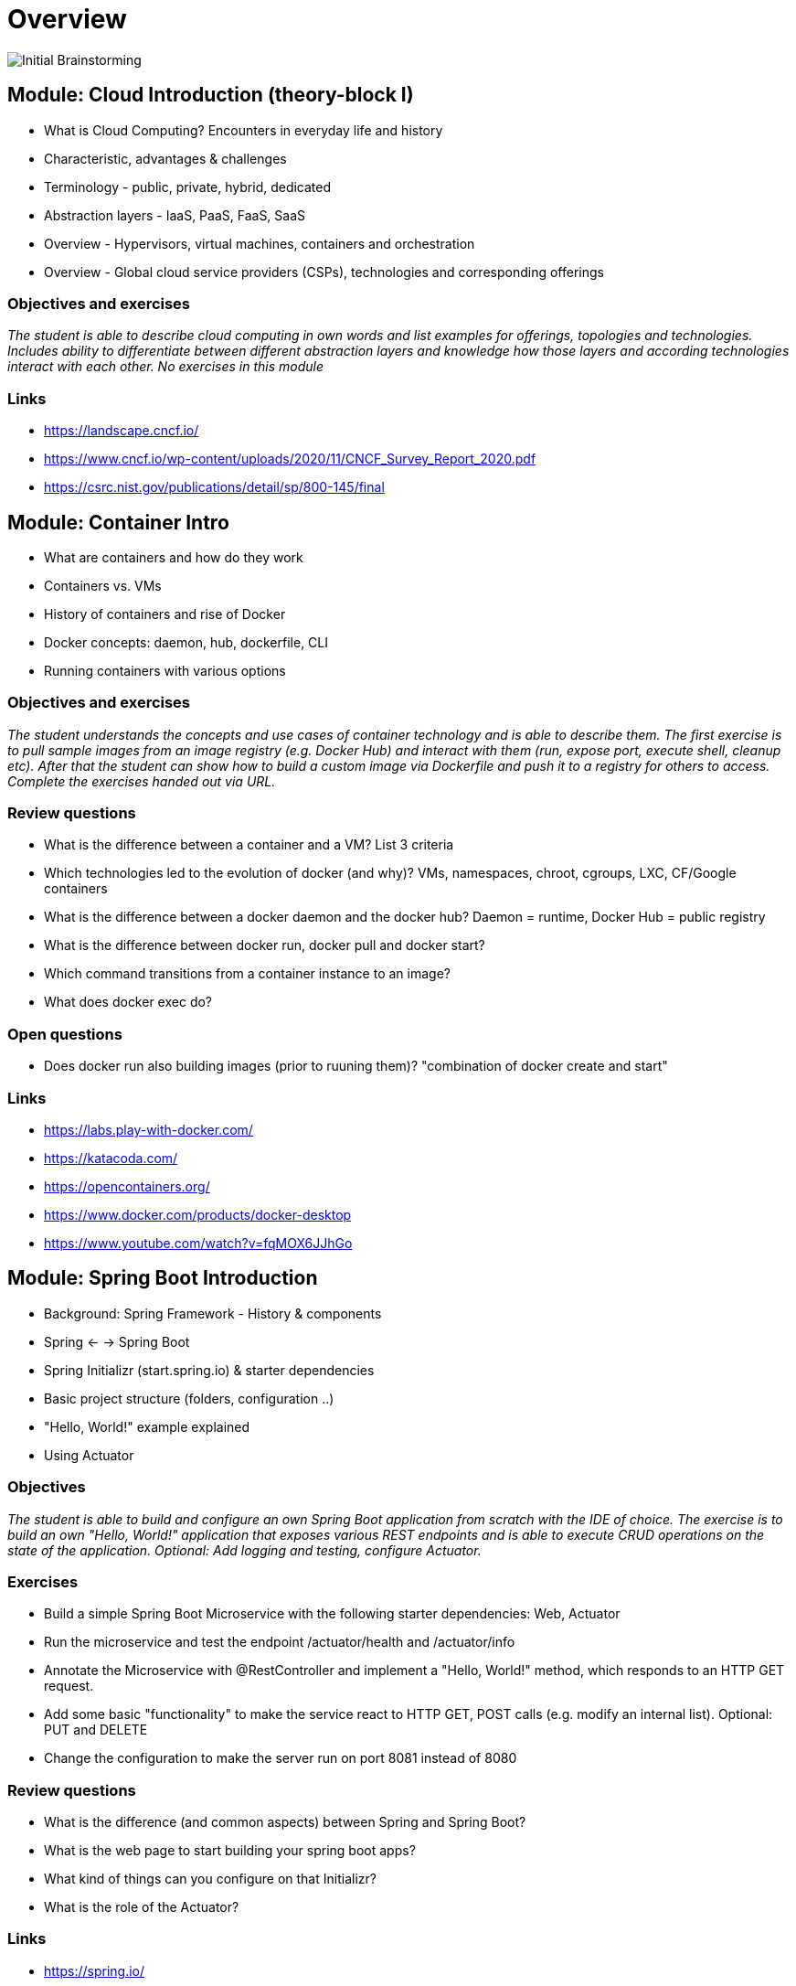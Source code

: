 = Overview

image::images/middleware_sketch.png[Initial Brainstorming]

:toc:

[cloud-intro]

== Module: Cloud Introduction (theory-block I)

* What is Cloud Computing? Encounters in everyday life and history
* Characteristic, advantages & challenges
* Terminology - public, private, hybrid, dedicated
* Abstraction layers - IaaS, PaaS, FaaS, SaaS
* Overview - Hypervisors, virtual machines, containers and orchestration
* Overview - Global cloud service providers (CSPs), technologies and corresponding offerings

=== Objectives and exercises
_The student is able to describe cloud computing in own words and list examples for offerings, topologies and technologies. Includes ability to differentiate between different abstraction layers and knowledge how those layers and according technologies interact with each other. No exercises in this module_

=== Links

 * https://landscape.cncf.io/
 * https://www.cncf.io/wp-content/uploads/2020/11/CNCF_Survey_Report_2020.pdf
 * https://csrc.nist.gov/publications/detail/sp/800-145/final

== Module: Container Intro

* What are containers and how do they work
* Containers vs. VMs 
* History of containers and rise of Docker
* Docker concepts: daemon, hub, dockerfile, CLI
* Running containers with various options

=== Objectives and exercises
_The student understands the concepts and use cases of container technology and is able to describe them. The first exercise is to pull sample images from an image registry (e.g. Docker Hub) and interact with them (run, expose port, execute shell, cleanup etc). After that the student can show how to build a custom image via Dockerfile and push it to a registry for others to access. Complete the exercises handed out via URL._

=== Review questions

* What is the difference between a container and a VM? List 3 criteria
* Which technologies led to the evolution of docker (and why)? VMs, namespaces, chroot, cgroups, LXC, CF/Google containers
* What is the difference between a docker daemon and the docker hub? Daemon = runtime, Docker Hub = public registry
* What is the difference between docker run, docker pull and docker start?
* Which command transitions from a container instance to an image?
* What does docker exec do?

=== Open questions

* Does docker run also building images (prior to ruuning them)? "combination of docker create and start"

=== Links

* https://labs.play-with-docker.com/
* https://katacoda.com/
* https://opencontainers.org/
* https://www.docker.com/products/docker-desktop
* https://www.youtube.com/watch?v=fqMOX6JJhGo

== Module: Spring Boot Introduction

* Background: Spring Framework - History & components
* Spring <- -> Spring Boot
* Spring Initializr (start.spring.io) & starter dependencies
* Basic project structure (folders, configuration ..)
* "Hello, World!" example explained
* Using Actuator

=== Objectives
_The student is able to build and configure an own Spring Boot application from scratch with the IDE of choice. The exercise is to build an own "Hello, World!" application that exposes various REST endpoints and is able to execute CRUD operations on the state of the application. Optional: Add logging and testing, configure Actuator._

=== Exercises

* Build a simple Spring Boot Microservice with the following starter dependencies: Web, Actuator
* Run the microservice and test the endpoint /actuator/health and /actuator/info
* Annotate the Microservice with @RestController and implement a "Hello, World!" method, which responds to an HTTP GET request.
* Add some basic "functionality" to make the service react to HTTP GET, POST calls (e.g. modify an internal list). Optional: PUT and DELETE
* Change the configuration to make the server run on port 8081 instead of 8080

=== Review questions

* What is the difference (and common aspects) between Spring and Spring Boot?
* What is the web page to start building your spring boot apps?
* What kind of things can you configure on that Initializr? 
* What is the role of the Actuator?

=== Links

* https://spring.io/
* https://start.spring.io/
* https://spring.io/guides/
* https://www.baeldung.com/spring-boot/

* https://spring.io/tools
* https://www.jetbrains.com/idea/
* https://code.visualstudio.com/docs/java/java-tutorial
* https://marketplace.visualstudio.com/items?itemName=Pivotal.vscode-boot-dev-pack
* https://www.gitpod.io

== Module: Container Images

* Difference and relation between container and container images
* Concepts of image layers
* "docker commit"
* History of Dockerfile. Initial, multi-stage & BuildKit
* Building container for Java apps
* Using Jib, Cloud-Native Buildpacks and Paketo

=== Objectives and exercises
_The student understands the relation between container image and container, how to instantiate a container from an image and how to commit to a new image from an existing container. The exercise is to build the previous Spring Boot application and put it into a container image using various options, e.g. different Dockerfile options, Google JIB, CND, Paketo and more ...? The student is aware and able to describe on a high-level what the different fundamentals of the various approaches are and is able to list advantages and disadvantages._

=== Review questions

* List 3 different options to build a container image
* Explain docker build vs docker commit 
* List 2 evolution steps of the Dockerfile and provide 1 improvement for each step (multi-stage, buildkit, caching)
* Explain or list 1 advantage&disadvantage comparing JIB and Paketo/CNB to original Dockerfiles
* How is a container image build up internally? Layers(!) -> effective storage of container binaries
* Which are criterias you can think that make image building "better" - less manual steps, less config, smaller size, faster build speed, effective structure

mvn compile com.google.cloud.tools:jib-maven-plugin:3.1.4:build -Dimage=<MY IMAGE>

=== Links

* https://docs.docker.com/engine/reference/builder/
* https://buildpacks.io/
* https://buildpacks.io/docs/tools/pack/
* https://paketo.io/
* https://github.com/maeddes/options-galore-container-build/blob/main/walkthrough.adoc
* https://github.com/GoogleContainerTools/jib

== Module: Persistence

* Recap of container
* Spring Data
* Concept of entities and repositories
* JPA and JDBC basics
* H2, PostgeSQL, MySQL - configuration via Spring Boot profiles
* Running databases as Docker images

image::images/spring_data.png[Spring Data]

=== Objectives and exercises
_The student is able to build a Spring Boot application (or extend an existing one) with Spring Data configuration. The exercise is to create an application, which performs CRUD operations on a database backend. The database can either be in-memory (H2) or a (containerized) PostgreSQL. The Optional: Provide a docker-compose file to stand up a multi-container environment with application and database._

=== Links

* https://spring.io/projects/spring-data
* https://spring.io/guides/gs/accessing-data-jpa/
* https://www.baeldung.com/spring-data-derived-queries
* https://docs.spring.io/spring-boot/docs/1.0.x/reference/html/howto-database-initialization.html

== Module: Cloud-native software development & Microservices (theory-block II)

* CAP Theorem
* Conway's Law
* Fallacies of distributed computing
* Domain-Driven Design basics
* 12-factor application
* Evolution of applications and deployments: Monolithic -> Service-Oriented Architecture -> Microservices
* Introduction to serverless and FaaS terminology

=== Objectives and exercises
_The student knows about the evolution of distributed systems and the drivers towards state-of-the-art implementation and deployment. She/he can explain the underlying concepts and theories and put it into practical context. No dedicated exercises for this module. Recap of basics: Spring Boot, Docker, configuration, persistence and messaging._

=== Links

* https://en.wikipedia.org/wiki/Fallacies_of_distributed_computing
* https://12factor.net/
